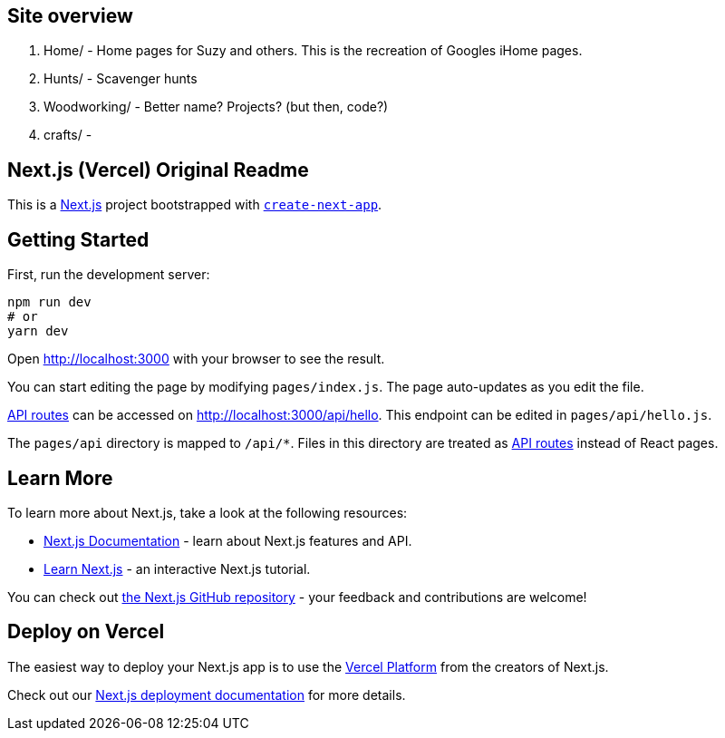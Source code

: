 ## Site overview

1. Home/ - Home pages for Suzy and others. This is the recreation of Googles iHome pages.
2. Hunts/ - Scavenger hunts
3. Woodworking/ - Better name? Projects? (but then, code?)
4. crafts/ -

## Next.js (Vercel) Original Readme

This is a https://nextjs.org/[Next.js] project bootstrapped with https://github.com/vercel/next.js/tree/canary/packages/create-next-app[`create-next-app`].

## Getting Started

First, run the development server:

```bash
npm run dev
# or
yarn dev
```

Open http://localhost:3000 with your browser to see the result.

You can start editing the page by modifying `pages/index.js`. The page auto-updates as you edit the file.

https://nextjs.org/docs/api-routes/introduction[API routes] can be accessed on http://localhost:3000/api/hello. This endpoint can be edited in `pages/api/hello.js`.

The `pages/api` directory is mapped to `/api/*`. Files in this directory are treated as https://nextjs.org/docs/api-routes/introduction[API routes] instead of React pages.

## Learn More

To learn more about Next.js, take a look at the following resources:

- https://nextjs.org/docs[Next.js Documentation] - learn about Next.js features and API.
- https://nextjs.org/learn[Learn Next.js] - an interactive Next.js tutorial.

You can check out https://github.com/vercel/next.js/[the Next.js GitHub repository] - your feedback and contributions are welcome!

## Deploy on Vercel

The easiest way to deploy your Next.js app is to use the https://vercel.com/new?utm_medium=default-template&filter=next.js&utm_source=create-next-app&utm_campaign=create-next-app-readme[Vercel Platform] from the creators of Next.js.

Check out our https://nextjs.org/docs/deployment[Next.js deployment documentation] for more details.
